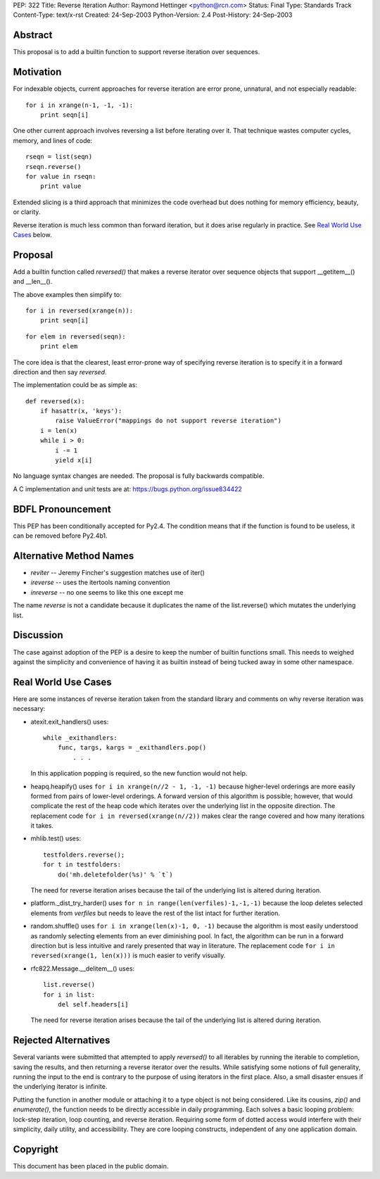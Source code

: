 PEP: 322
Title: Reverse Iteration
Author: Raymond Hettinger <python@rcn.com>
Status: Final
Type: Standards Track
Content-Type: text/x-rst
Created: 24-Sep-2003
Python-Version: 2.4
Post-History: 24-Sep-2003


Abstract
========

This proposal is to add a builtin function to support reverse
iteration over sequences.


Motivation
==========

For indexable objects, current approaches for reverse iteration are
error prone, unnatural, and not especially readable::

    for i in xrange(n-1, -1, -1):
        print seqn[i]

One other current approach involves reversing a list before iterating
over it.  That technique wastes computer cycles, memory, and lines of
code::

    rseqn = list(seqn)
    rseqn.reverse()
    for value in rseqn:
        print value

Extended slicing is a third approach that minimizes the code overhead
but does nothing for memory efficiency, beauty, or clarity.

Reverse iteration is much less common than forward iteration, but it
does arise regularly in practice.  See `Real World Use Cases`_ below.


Proposal
========

Add a builtin function called *reversed()* that makes a reverse
iterator over sequence objects that support __getitem__() and
__len__().

The above examples then simplify to::

    for i in reversed(xrange(n)):
        print seqn[i]

::

    for elem in reversed(seqn):
        print elem

The core idea is that the clearest, least error-prone way of specifying
reverse iteration is to specify it in a forward direction and then say
*reversed*.

The implementation could be as simple as::

    def reversed(x):
        if hasattr(x, 'keys'):
            raise ValueError("mappings do not support reverse iteration")
        i = len(x)
        while i > 0:
            i -= 1
            yield x[i]

No language syntax changes are needed.  The proposal is fully backwards
compatible.

A C implementation and unit tests are at:  https://bugs.python.org/issue834422

BDFL Pronouncement
==================

This PEP has been conditionally accepted for Py2.4.  The condition means
that if the function is found to be useless, it can be removed before
Py2.4b1.


Alternative Method Names
========================

* *reviter*  -- Jeremy Fincher's suggestion matches use of iter()
* *ireverse* -- uses the itertools naming convention
* *inreverse* -- no one seems to like this one except me

The name *reverse* is not a candidate because it duplicates the name
of the list.reverse() which mutates the underlying list.


Discussion
==========

The case against adoption of the PEP is a desire to keep the number of
builtin functions small.  This needs to weighed against the simplicity
and convenience of having it as builtin instead of being tucked away in
some other namespace.


Real World Use Cases
====================

Here are some instances of reverse iteration taken from the standard
library and comments on why reverse iteration was necessary:

* atexit.exit_handlers() uses::

    while _exithandlers:
        func, targs, kargs = _exithandlers.pop()
            . . .

  In this application popping is required, so the new function would
  not help.

* heapq.heapify() uses ``for i in xrange(n//2 - 1, -1, -1)`` because
  higher-level orderings are more easily formed from pairs of
  lower-level orderings.  A forward version of this algorithm is
  possible; however, that would complicate the rest of the heap code
  which iterates over the underlying list in the opposite direction.
  The replacement code ``for i in reversed(xrange(n//2))`` makes
  clear the range covered and how many iterations it takes.

* mhlib.test() uses::

    testfolders.reverse();
    for t in testfolders:
        do('mh.deletefolder(%s)' % `t`)

  The need for reverse iteration arises because the tail of the
  underlying list is altered during iteration.

* platform._dist_try_harder() uses
  ``for n in range(len(verfiles)-1,-1,-1)`` because the loop deletes
  selected elements from *verfiles* but needs to leave the rest of
  the list intact for further iteration.

* random.shuffle() uses ``for i in xrange(len(x)-1, 0, -1)`` because
  the algorithm is most easily understood as randomly selecting
  elements from an ever diminishing pool.  In fact, the algorithm can
  be run in a forward direction but is less intuitive and rarely
  presented that way in literature.  The replacement code
  ``for i in reversed(xrange(1, len(x)))`` is much easier
  to verify visually.

* rfc822.Message.__delitem__() uses::

    list.reverse()
    for i in list:
        del self.headers[i]

  The need for reverse iteration arises because the tail of the
  underlying list is altered during iteration.


Rejected Alternatives
=====================

Several variants were submitted that attempted to apply *reversed()*
to all iterables by running the iterable to completion, saving the
results, and then returning a reverse iterator over the results.
While satisfying some notions of full generality, running the input
to the end is contrary to the purpose of using iterators
in the first place.  Also, a small disaster ensues if the underlying
iterator is infinite.

Putting the function in another module or attaching it to a type object
is not being considered.  Like its cousins, *zip()* and *enumerate()*,
the function needs to be directly accessible in daily programming.  Each
solves a basic looping problem:  lock-step iteration, loop counting, and
reverse iteration.  Requiring some form of dotted access would interfere
with their simplicity, daily utility, and accessibility.  They are core
looping constructs, independent of any one application domain.


Copyright
=========

This document has been placed in the public domain.
